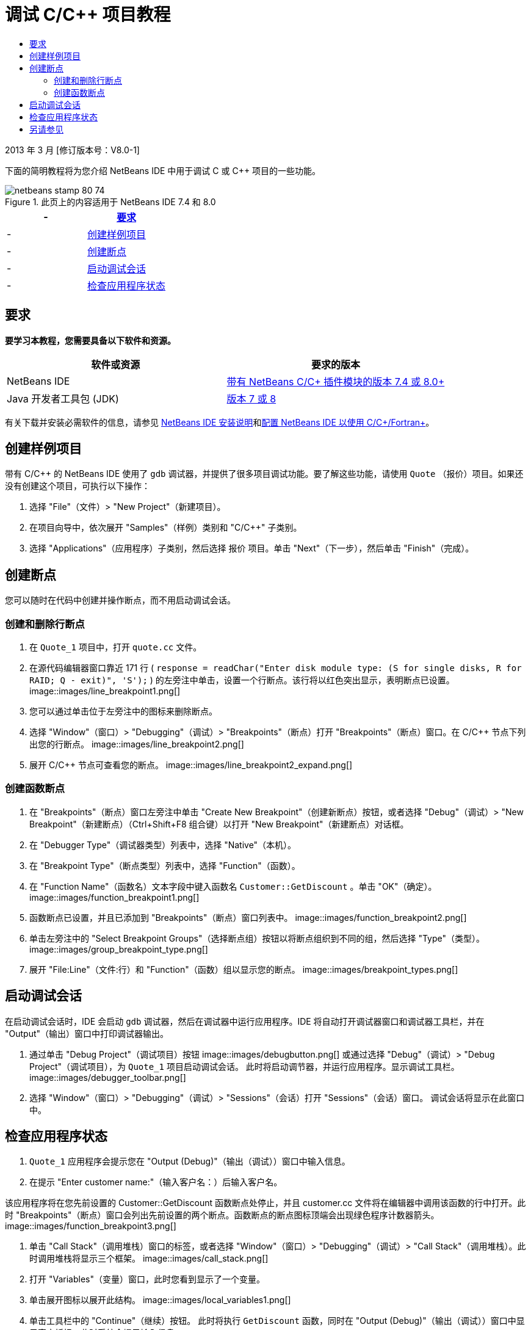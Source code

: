 // 
//     Licensed to the Apache Software Foundation (ASF) under one
//     or more contributor license agreements.  See the NOTICE file
//     distributed with this work for additional information
//     regarding copyright ownership.  The ASF licenses this file
//     to you under the Apache License, Version 2.0 (the
//     "License"); you may not use this file except in compliance
//     with the License.  You may obtain a copy of the License at
// 
//       http://www.apache.org/licenses/LICENSE-2.0
// 
//     Unless required by applicable law or agreed to in writing,
//     software distributed under the License is distributed on an
//     "AS IS" BASIS, WITHOUT WARRANTIES OR CONDITIONS OF ANY
//     KIND, either express or implied.  See the License for the
//     specific language governing permissions and limitations
//     under the License.
//

= 调试 C/C++ 项目教程
:jbake-type: tutorial
:jbake-tags: tutorials 
:jbake-status: published
:syntax: true
:toc: left
:toc-title:
:description: 调试 C/C++ 项目教程 - Apache NetBeans
:keywords: Apache NetBeans, Tutorials, 调试 C/C++ 项目教程


2013 年 3 月 [修订版本号：V8.0-1]

下面的简明教程将为您介绍 NetBeans IDE 中用于调试 C 或 C++ 项目的一些功能。



image::images/netbeans-stamp-80-74.png[title="此页上的内容适用于 NetBeans IDE 7.4 和 8.0"]

|===
|- |<<requirements,要求>> 

|- |<<project,创建样例项目>> 

|- |<<breakpoints,创建断点>> 

|- |<<starting,启动调试会话>> 

|- |<<inspecting,检查应用程序状态>> 
|===


== 要求

*要学习本教程，您需要具备以下软件和资源。*

|===
|软件或资源 |要求的版本 

|NetBeans IDE |link:https://netbeans.org/downloads/index.html[+带有 NetBeans C/C++ 插件模块的版本 7.4 或 8.0+] 

|Java 开发者工具包 (JDK) |link:http://www.oracle.com/technetwork/java/javase/downloads/index.html[+版本 7 或 8+] 
|===

有关下载并安装必需软件的信息，请参见 link:../../../community/releases/80/install.html[+NetBeans IDE 安装说明+]和link:../../../community/releases/80/cpp-setup-instructions.html[+配置 NetBeans IDE 以使用 C/C++/Fortran+]。


== 创建样例项目

带有 C/C++ 的 NetBeans IDE 使用了  ``gdb``  调试器，并提供了很多项目调试功能。要了解这些功能，请使用  ``Quote`` （报价）项目。如果还没有创建这个项目，可执行以下操作：

1. 选择 "File"（文件）> "New Project"（新建项目）。
2. 在项目向导中，依次展开 "Samples"（样例）类别和 "C/C++" 子类别。
3. 选择 "Applications"（应用程序）子类别，然后选择 ``报价`` 项目。单击 "Next"（下一步），然后单击 "Finish"（完成）。


== 创建断点

您可以随时在代码中创建并操作断点，而不用启动调试会话。


=== 创建和删除行断点

1. 在  ``Quote_1``  项目中，打开  ``quote.cc``  文件。
2. 在源代码编辑器窗口靠近 171 行 ( ``response = readChar("Enter disk module type: (S for single disks, R for RAID; Q - exit)", 'S');`` ) 的左旁注中单击，设置一个行断点。该行将以红色突出显示，表明断点已设置。
image::images/line_breakpoint1.png[]
3. 您可以通过单击位于左旁注中的图标来删除断点。
4. 选择 "Window"（窗口）> "Debugging"（调试）> "Breakpoints"（断点）打开 "Breakpoints"（断点）窗口。在 C/C++ 节点下列出您的行断点。
image::images/line_breakpoint2.png[]
5. 展开 C/C++ 节点可查看您的断点。
image::images/line_breakpoint2_expand.png[]


=== 创建函数断点

1. 在 "Breakpoints"（断点）窗口左旁注中单击 "Create New Breakpoint"（创建新断点）按钮，或者选择 "Debug"（调试）> "New Breakpoint"（新建断点）（Ctrl+Shift+F8 组合键）以打开 "New Breakpoint"（新建断点）对话框。
2. 在 "Debugger Type"（调试器类型）列表中，选择 "Native"（本机）。
3. 在 "Breakpoint Type"（断点类型）列表中，选择 "Function"（函数）。
4. 在 "Function Name"（函数名）文本字段中键入函数名  ``Customer::GetDiscount`` 。单击 "OK"（确定）。 
image::images/function_breakpoint1.png[]
5. 函数断点已设置，并且已添加到 "Breakpoints"（断点）窗口列表中。
image::images/function_breakpoint2.png[]
6. 单击左旁注中的 "Select Breakpoint Groups"（选择断点组）按钮以将断点组织到不同的组，然后选择 "Type"（类型）。
image::images/group_breakpoint_type.png[]
7. 展开 "File:Line"（文件:行）和 "Function"（函数）组以显示您的断点。
image::images/breakpoint_types.png[]


== 启动调试会话

在启动调试会话时，IDE 会启动  ``gdb``  调试器，然后在调试器中运行应用程序。IDE 将自动打开调试器窗口和调试器工具栏，并在 "Output"（输出）窗口中打印调试器输出。

1. 通过单击 "Debug Project"（调试项目）按钮 image::images/debugbutton.png[] 或通过选择 "Debug"（调试）> "Debug Project"（调试项目），为  ``Quote_1``  项目启动调试会话。
此时将启动调节器，并运行应用程序。显示调试工具栏。
image::images/debugger_toolbar.png[]
2. 选择 "Window"（窗口）> "Debugging"（调试）> "Sessions"（会话）打开 "Sessions"（会话）窗口。
调试会话将显示在此窗口中。


== 检查应用程序状态

1.  ``Quote_1``  应用程序会提示您在 "Output (Debug)"（输出（调试））窗口中输入信息。
2. 在提示 "Enter customer name:"（输入客户名：）后输入客户名。

该应用程序将在您先前设置的 Customer::GetDiscount 函数断点处停止，并且 customer.cc 文件将在编辑器中调用该函数的行中打开。此时 "Breakpoints"（断点）窗口会列出先前设置的两个断点。函数断点的断点图标顶端会出现绿色程序计数器箭头。
image::images/function_breakpoint3.png[]

3. 单击 "Call Stack"（调用堆栈）窗口的标签，或者选择 "Window"（窗口）> "Debugging"（调试）> "Call Stack"（调用堆栈）。此时调用堆栈将显示三个框架。
image::images/call_stack.png[]
4. 打开 "Variables"（变量）窗口，此时您看到显示了一个变量。
5. 单击展开图标以展开此结构。
image::images/local_variables1.png[]
6. 单击工具栏中的 "Continue"（继续）按钮。
此时将执行  ``GetDiscount``  函数，同时在 "Output (Debug)"（输出（调试））窗口中显示客户折扣。此时系统会提示输入信息。
7. 按照提示输入信息。

程序会在下一个断点（即先前设置的行断点）处停止。在  ``quote.cc``  文件中，断点图标顶端会出现绿色程序计数器箭头，指示程序暂停在哪一行。 

image::images/line_breakpoint3.png[]

8. 单击 "Variables"（变量）标签，注意会显示局部变量的详细列表。 
image::images/local_variables2.png[]
9. 单击 "Call Stack"（调用堆栈）标签，注意此时堆栈中有一个框架。
10. 选择 "Window"（窗口）> "Debugging"（调试）> "Registers"（注册）。
此时将打开 "Registers"（注册）窗口，其中显示注册的当前内容。 
image::images/registers.png[] 
11. 选择 "Window"（窗口）> "Debugging"（调试）> "Disassembly"（反汇编）。
此时将打开 "Disassembly"（反汇编）窗口，其中显示当前源文件的汇编指令。 
image::images/disassembly.png[] 
12. 单击工具栏中的 "Continue"（继续）按钮，并继续按照提示在 "Output"（输出）窗口中输入信息，直到程序完成。
13. 按 Enter 键退出程序后，调试会话便会结束。要在程序执行完毕以前结束调试会话，可以在工具栏中单击 "Finish Debugger Session"（完成调试器会话）按钮，或者选择 "Debug"（调试）> "Finish Debugger Session"（完成调试器会话）。


== 另请参见

有关在 NetBeans IDE 中使用 C/C++/Fortran 进行开发的更多文章，请参见 link:https://netbeans.org/kb/trails/cnd.html[+C/C++ 学习资源+]。

link:mailto:users@cnd.netbeans.org?subject=Feedback:%20Debugging%20C/C++%20Projects%20-%20NetBeans%20IDE%207.4%20Tutorial[+发送有关此教程的反馈意见+]
